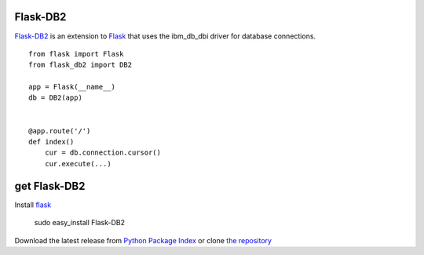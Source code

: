 Flask-DB2
=========

`Flask-DB2`_ is an extension to `Flask`_ that uses the ibm_db_dbi
driver for database connections.

::

    from flask import Flask
    from flask_db2 import DB2

    app = Flask(__name__)
    db = DB2(app)


    @app.route('/')
    def index()
        cur = db.connection.cursor()
        cur.execute(...)


get Flask-DB2
=============

Install `flask`_

    sudo easy_install Flask-DB2

Download the latest release from `Python Package Index`_
or clone `the repository`_

.. _Flask-DB2:  http://packages.python.org/Flask-DB2
.. _Flask: http://flask.pocoo.org/
.. _the repository: https://github.com/juztin/flask-db2
.. _Python Package Index: https://pypi.python.org/pypi/Flask-DB2
